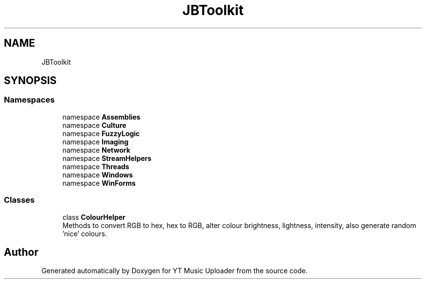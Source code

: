 .TH "JBToolkit" 3 "Sat Oct 10 2020" "YT Music Uploader" \" -*- nroff -*-
.ad l
.nh
.SH NAME
JBToolkit
.SH SYNOPSIS
.br
.PP
.SS "Namespaces"

.in +1c
.ti -1c
.RI "namespace \fBAssemblies\fP"
.br
.ti -1c
.RI "namespace \fBCulture\fP"
.br
.ti -1c
.RI "namespace \fBFuzzyLogic\fP"
.br
.ti -1c
.RI "namespace \fBImaging\fP"
.br
.ti -1c
.RI "namespace \fBNetwork\fP"
.br
.ti -1c
.RI "namespace \fBStreamHelpers\fP"
.br
.ti -1c
.RI "namespace \fBThreads\fP"
.br
.ti -1c
.RI "namespace \fBWindows\fP"
.br
.ti -1c
.RI "namespace \fBWinForms\fP"
.br
.in -1c
.SS "Classes"

.in +1c
.ti -1c
.RI "class \fBColourHelper\fP"
.br
.RI "Methods to convert RGB to hex, hex to RGB, alter colour brightness, lightness, intensity, also generate random 'nice' colours\&. "
.in -1c
.SH "Author"
.PP 
Generated automatically by Doxygen for YT Music Uploader from the source code\&.
